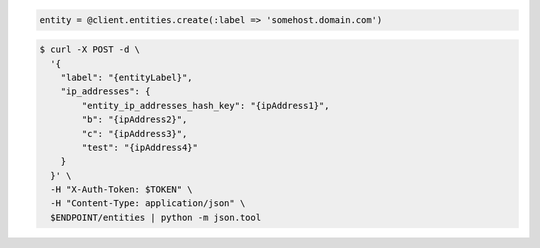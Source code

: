 .. code-block:: csharp

.. code-block:: java

.. code-block:: javascript

.. code-block:: php

.. code-block:: python

.. code-block:: ruby

  entity = @client.entities.create(:label => 'somehost.domain.com')

.. code-block:: sh

  $ curl -X POST -d \
    '{
      "label": "{entityLabel}",
      "ip_addresses": {
          "entity_ip_addresses_hash_key": "{ipAddress1}",
          "b": "{ipAddress2}",
          "c": "{ipAddress3}",
          "test": "{ipAddress4}"
      }
    }' \
    -H "X-Auth-Token: $TOKEN" \
    -H "Content-Type: application/json" \
    $ENDPOINT/entities | python -m json.tool